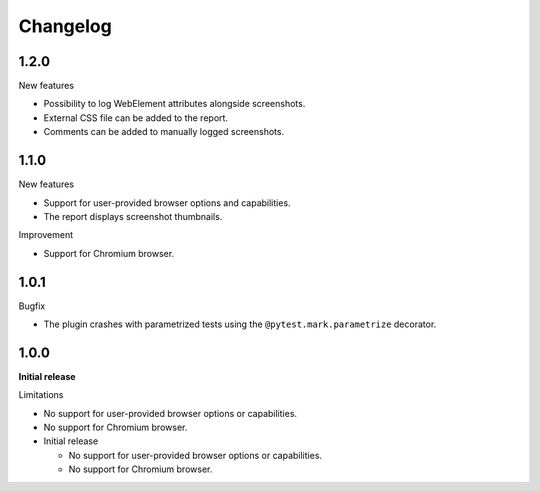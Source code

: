 =========
Changelog
=========

1.2.0
-----

New features

* Possibility to log WebElement attributes alongside screenshots.
* External CSS file can be added to the report.
* Comments can be added to manually logged screenshots. 


1.1.0
-----

New features

* Support for user-provided browser options and capabilities.
* The report displays screenshot thumbnails.

Improvement

* Support for Chromium browser.


1.0.1
-----
Bugfix

* The plugin crashes with parametrized tests using the ``@pytest.mark.parametrize`` decorator.


1.0.0
-----

**Initial release**

Limitations

* No support for user-provided browser options or capabilities.
* No support for Chromium browser.

* Initial release

  * No support for user-provided browser options or capabilities.
  * No support for Chromium browser.
